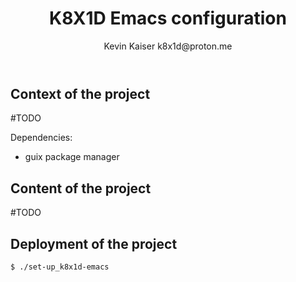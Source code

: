 #+title:  K8X1D Emacs configuration
#+author: Kevin Kaiser
#+author: k8x1d@proton.me
#+startup: inlineimages

#+attr_html: :width 30%;
[[file:k8x1d-avatar.png]]


** Context of the project
#TODO

Dependencies:
- guix package manager


** Content of the project
#TODO

** Deployment of the project

#+begin_src shell 
$ ./set-up_k8x1d-emacs
#+end_src

